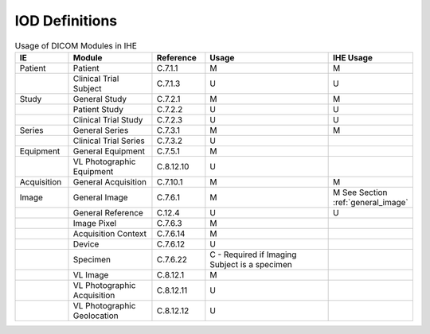 .. _iod_definitions:

IOD Definitions
===============

.. list-table:: Usage of DICOM Modules in IHE
   :header-rows: 1
   :widths: 15 25 15 40 15

   * - IE
     - Module
     - Reference
     - Usage
     - IHE Usage
   * - Patient
     - Patient
     - C.7.1.1
     - M
     - M
   * - 
     - Clinical Trial Subject
     - C.7.1.3
     - U
     - U
   * - Study
     - General Study
     - C.7.2.1
     - M
     - M
   * - 
     - Patient Study
     - C.7.2.2
     - U
     - U
   * - 
     - Clinical Trial Study
     - C.7.2.3
     - U
     - U
   * - Series
     - General Series
     - C.7.3.1
     - M
     - M
   * - 
     - Clinical Trial Series
     - C.7.3.2
     - U
     - 
   * - Equipment
     - General Equipment
     - C.7.5.1
     - M
     - 
   * - 
     - VL Photographic Equipment
     - C.8.12.10
     - U
     - 
   * - Acquisition
     - General Acquisition
     - C.7.10.1
     - M
     - M
   * - Image
     - General Image
     - C.7.6.1
     - M
     - M See Section :ref:`general_image`
   * - 
     - General Reference
     - C.12.4
     - U
     - U
   * - 
     - Image Pixel
     - C.7.6.3
     - M
     - 
   * - 
     - Acquisition Context
     - C.7.6.14
     - M
     - 
   * - 
     - Device
     - C.7.6.12
     - U
     - 
   * - 
     - Specimen
     - C.7.6.22
     - C - Required if Imaging Subject is a specimen
     - 
   * - 
     - VL Image
     - C.8.12.1
     - M
     - 
   * - 
     - VL Photographic Acquisition
     - C.8.12.11
     - U
     - 
   * - 
     - VL Photographic Geolocation
     - C.8.12.12
     - U
     - 
